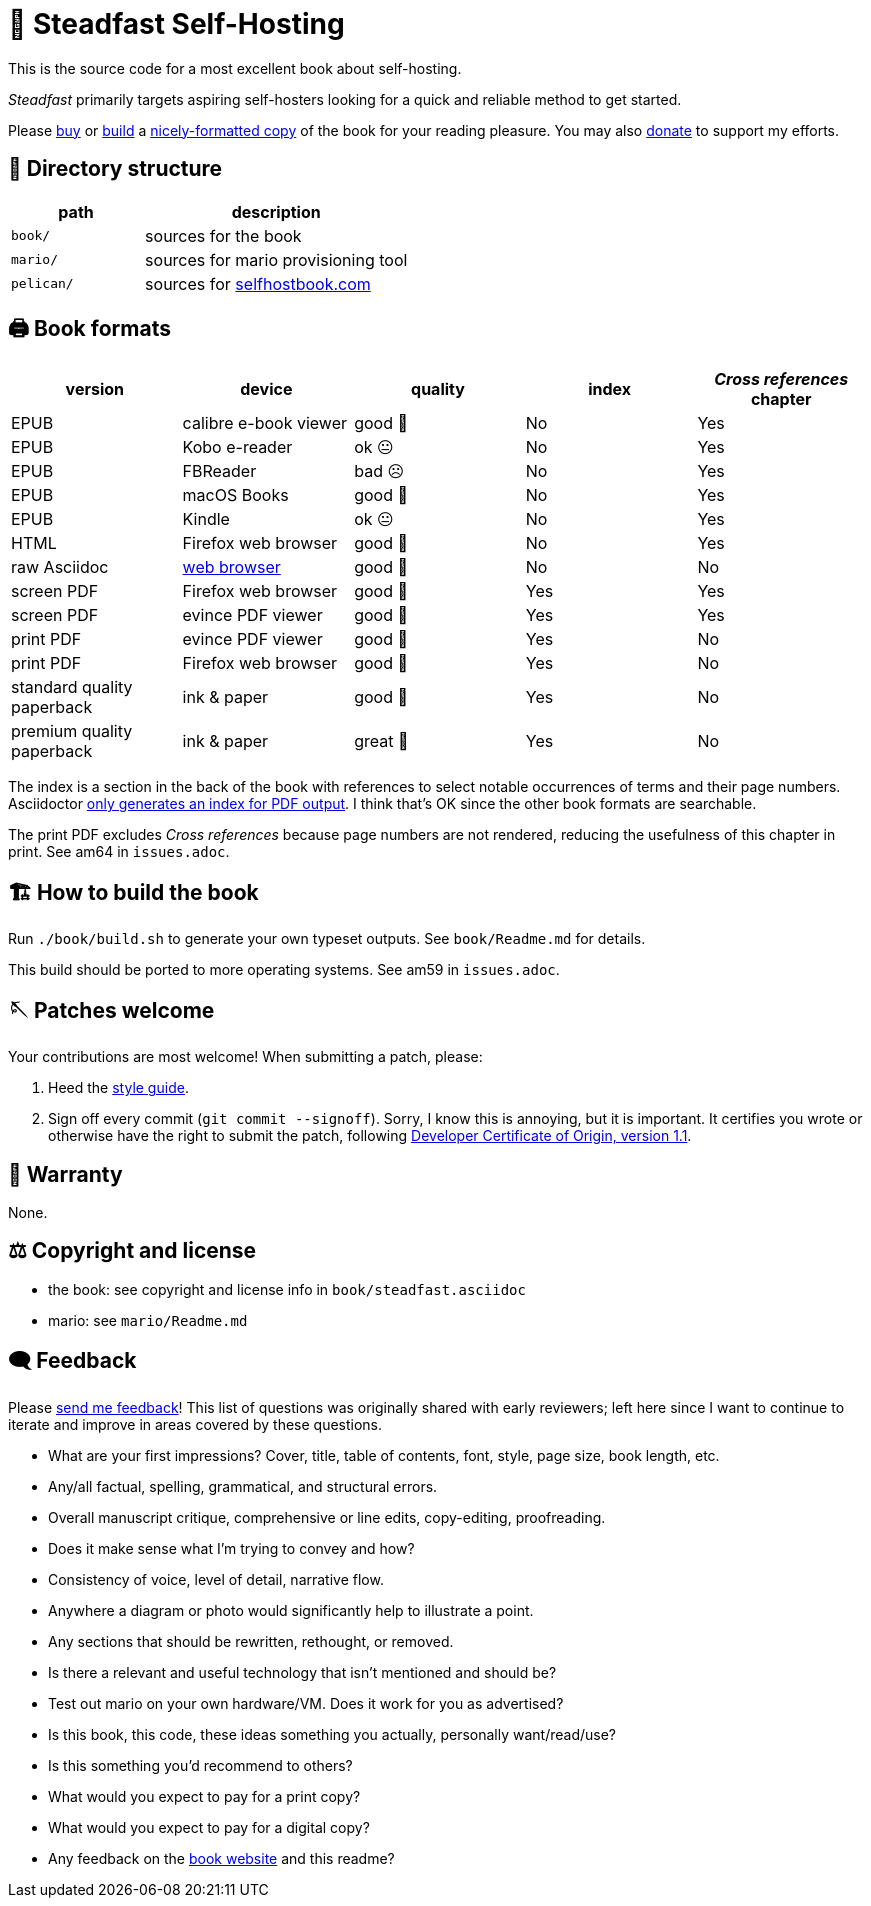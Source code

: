 = 📖 Steadfast Self-Hosting
:hide-uri-scheme:

This is the source code for a most excellent book about self-hosting.

_Steadfast_ primarily targets aspiring self-hosters looking for a quick and reliable method to get started.

Please https://selfhostbook.com/buy/[buy] or <<how_to_build,build>> a <<book_formats,nicely-formatted copy>> of the book for your reading pleasure.
You may also https://selfhostbook.com/buy/#donations[donate] to support my efforts.

== 📂 Directory structure

[cols="1,2"]
|===
|path |description

|`book/` |sources for the book
|`mario/` |sources for mario provisioning tool
|`pelican/` |sources for https://selfhostbook.com
|===

[#book_formats]
== 🖨️ Book formats

|===
|version |device |quality |index |_Cross references_ chapter

|EPUB |calibre e-book viewer |good 🙂 |No |Yes
|EPUB |Kobo e-reader |ok 😐 |No |Yes
|EPUB |FBReader |bad ☹️ |No |Yes
|EPUB |macOS Books |good 🙂 |No |Yes
|EPUB |Kindle |ok 😐 |No |Yes
|HTML |Firefox web browser |good 🙂 |No |Yes
|raw Asciidoc |https://docs.asciidoctor.org/browser-extension/[web browser] |good 🙂 |No |No
|screen PDF |Firefox web browser |good 🙂 |Yes |Yes
|screen PDF |evince PDF viewer |good 🙂 |Yes |Yes
|print PDF |evince PDF viewer |good 🙂 |Yes |No
|print PDF |Firefox web browser |good 🙂 |Yes |No
|standard quality paperback |ink & paper |good 🙂 |Yes |No
|premium quality paperback |ink & paper |great 🤩 |Yes |No
|===

The index is a section in the back of the book with references to select notable occurrences of terms and their page numbers.
Asciidoctor https://docs.asciidoctor.org/asciidoc/latest/sections/user-index/[only generates an index for PDF output].
I think that's OK since the other book formats are searchable.

The print PDF excludes _Cross references_ because page numbers are not rendered, reducing the usefulness of this chapter in print. See am64 in `issues.adoc`.

[#how_to_build]
== 🏗️ How to build the book

Run `./book/build.sh` to generate your own typeset outputs.
See `book/Readme.md` for details.

This build should be ported to more operating systems.
See am59 in `issues.adoc`.

== 🪡 Patches welcome

Your contributions are most welcome!
When submitting a patch, please:

. Heed the link:style-guide.adoc[style guide].
. Sign off every commit (`git commit --signoff`).
Sorry, I know this is annoying, but it is important.
It certifies you wrote or otherwise have the right to submit the patch, following https://developercertificate.org[Developer Certificate of Origin, version 1.1].

== 📜 Warranty

None.

== ⚖️ Copyright and license

* the book: see copyright and license info in `book/steadfast.asciidoc`
* mario: see `mario/Readme.md`

== 🗨️ Feedback

Please https://selfhostbook.com/contact/[send me feedback]!
This list of questions was originally shared with early reviewers; left here since I want to continue to iterate and improve in areas covered by these questions.

* What are your first impressions? Cover, title, table of contents, font, style, page size, book length, etc.
* Any/all factual, spelling, grammatical, and structural errors.
* Overall manuscript critique, comprehensive or line edits, copy-editing, proofreading.
* Does it make sense what I'm trying to convey and how?
* Consistency of voice, level of detail, narrative flow.
* Anywhere a diagram or photo would significantly help to illustrate a point.
* Any sections that should be rewritten, rethought, or removed.
* Is there a relevant and useful technology that isn't mentioned and should be?
* Test out mario on your own hardware/VM. Does it work for you as advertised?
* Is this book, this code, these ideas something you actually, personally want/read/use?
* Is this something you'd recommend to others?
* What would you expect to pay for a print copy?
* What would you expect to pay for a digital copy?
* Any feedback on the https://selfhostbook.com[book website] and this readme?

